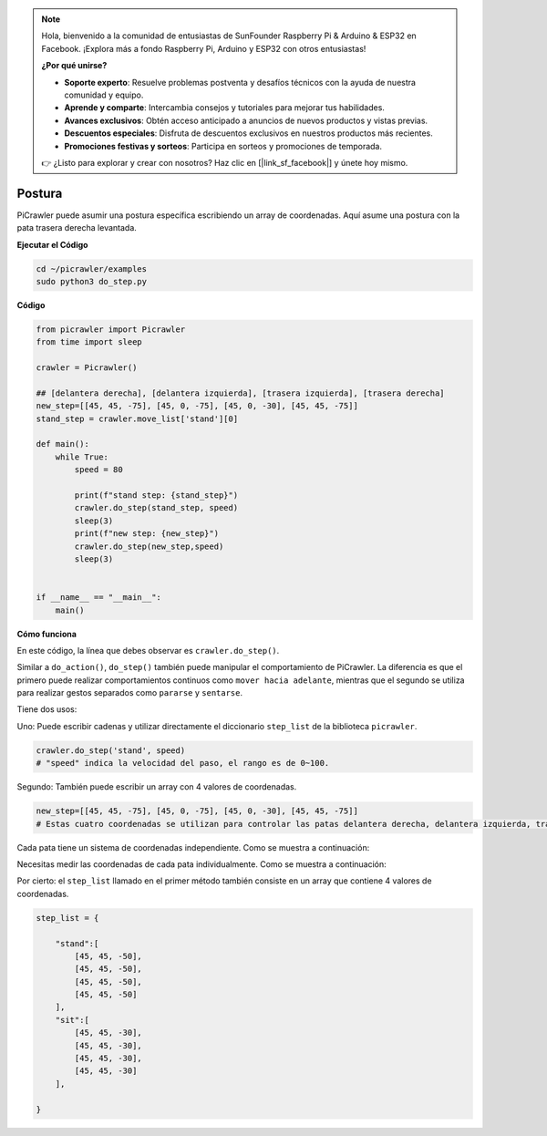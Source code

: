 .. note:: 

    Hola, bienvenido a la comunidad de entusiastas de SunFounder Raspberry Pi & Arduino & ESP32 en Facebook. ¡Explora más a fondo Raspberry Pi, Arduino y ESP32 con otros entusiastas!

    **¿Por qué unirse?**

    - **Soporte experto**: Resuelve problemas postventa y desafíos técnicos con la ayuda de nuestra comunidad y equipo.
    - **Aprende y comparte**: Intercambia consejos y tutoriales para mejorar tus habilidades.
    - **Avances exclusivos**: Obtén acceso anticipado a anuncios de nuevos productos y vistas previas.
    - **Descuentos especiales**: Disfruta de descuentos exclusivos en nuestros productos más recientes.
    - **Promociones festivas y sorteos**: Participa en sorteos y promociones de temporada.

    👉 ¿Listo para explorar y crear con nosotros? Haz clic en [|link_sf_facebook|] y únete hoy mismo.

.. _py_pose:

Postura
=============

PiCrawler puede asumir una postura específica escribiendo un array de coordenadas. Aquí asume una postura con la pata trasera derecha levantada.

.. image:: img/4cood.A.png

**Ejecutar el Código**

.. raw:: html

    <run></run>

.. code-block::

    cd ~/picrawler/examples
    sudo python3 do_step.py


**Código**

.. raw:: html

    <run></run>

.. code-block:: python

    from picrawler import Picrawler
    from time import sleep

    crawler = Picrawler() 

    ## [delantera derecha], [delantera izquierda], [trasera izquierda], [trasera derecha]
    new_step=[[45, 45, -75], [45, 0, -75], [45, 0, -30], [45, 45, -75]]
    stand_step = crawler.move_list['stand'][0]

    def main():  
        while True:
            speed = 80

            print(f"stand step: {stand_step}")
            crawler.do_step(stand_step, speed)
            sleep(3)
            print(f"new step: {new_step}")
            crawler.do_step(new_step,speed)
            sleep(3)

    
    if __name__ == "__main__":
        main()

**Cómo funciona**

En este código, la línea que debes observar es ``crawler.do_step()``.

Similar a ``do_action()``, ``do_step()`` también puede manipular el comportamiento de PiCrawler.
La diferencia es que el primero puede realizar comportamientos continuos como ``mover hacia adelante``, mientras que el segundo se utiliza para realizar gestos separados como ``pararse`` y ``sentarse``.


Tiene dos usos:

Uno: Puede escribir cadenas y utilizar directamente el diccionario ``step_list`` de la biblioteca ``picrawler``.

.. code-block:: python

    crawler.do_step('stand', speed) 
    # "speed" indica la velocidad del paso, el rango es de 0~100.

Segundo: También puede escribir un array con 4 valores de coordenadas.

.. code-block:: python

    new_step=[[45, 45, -75], [45, 0, -75], [45, 0, -30], [45, 45, -75]]
    # Estas cuatro coordenadas se utilizan para controlar las patas delantera derecha, delantera izquierda, trasera izquierda y trasera derecha, respectivamente.

Cada pata tiene un sistema de coordenadas independiente. Como se muestra a continuación:

.. image:: img/4cood.png

Necesitas medir las coordenadas de cada pata individualmente. Como se muestra a continuación:

.. image:: img/1cood.png

Por cierto: el ``step_list`` llamado en el primer método también consiste en un array que contiene 4 valores de coordenadas.

.. code-block:: python

    step_list = {

        "stand":[
            [45, 45, -50], 
            [45, 45, -50], 
            [45, 45, -50], 
            [45, 45, -50]
        ],
        "sit":[
            [45, 45, -30], 
            [45, 45, -30], 
            [45, 45, -30], 
            [45, 45, -30]
        ],
              
    }





